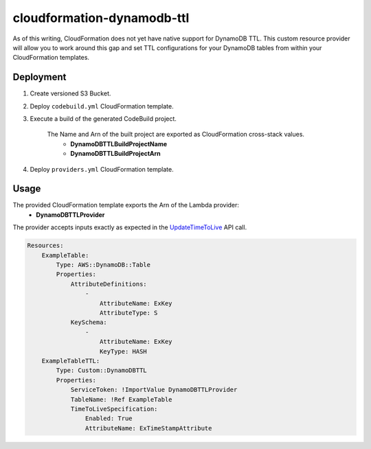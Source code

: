 ===========================
cloudformation-dynamodb-ttl
===========================

As of this writing, CloudFormation does not yet have native support for DynamoDB TTL.
This custom resource provider will allow you to work around this gap and set TTL
configurations for your DynamoDB tables from within your CloudFormation templates.

Deployment
----------

1. Create versioned S3 Bucket.
2. Deploy ``codebuild.yml`` CloudFormation template.
3. Execute a build of the generated CodeBuild project.

    The Name and Arn of the built project are exported as CloudFormation cross-stack values.
        * **DynamoDBTTLBuildProjectName**
        * **DynamoDBTTLBuildProjectArn**

4. Deploy ``providers.yml`` CloudFormation template.

Usage
-----

The provided CloudFormation template exports the Arn of the Lambda provider:
    * **DynamoDBTTLProvider**

The provider accepts inputs exactly as expected in the `UpdateTimeToLive`_ API call.

.. code-block:: yaml

    Resources:
        ExampleTable:
            Type: AWS::DynamoDB::Table
            Properties:
                AttributeDefinitions:
                    -
                        AttributeName: ExKey
                        AttributeType: S
                KeySchema:
                    -
                        AttributeName: ExKey
                        KeyType: HASH
        ExampleTableTTL:
            Type: Custom::DynamoDBTTL
            Properties:
                ServiceToken: !ImportValue DynamoDBTTLProvider
                TableName: !Ref ExampleTable
                TimeToLiveSpecification:
                    Enabled: True
                    AttributeName: ExTimeStampAttribute


.. _UpdateTimeToLive: http://docs.aws.amazon.com/amazondynamodb/latest/APIReference/API_UpdateTimeToLive.html